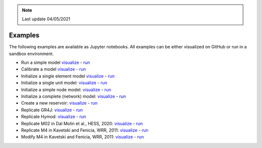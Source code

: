 .. note:: Last update 04/05/2021

.. _examples:

Examples
========

The following examples are available as Jupyter notebooks. All examples can be either
visualized on GitHub or run in a sandbox environment.

- Run a simple model `visualize <https://github.com/dalmo1991/superflexPy/blob/master/examples/01_run_simple_model.ipynb>`_ - `run <https://mybinder.org/v2/gh/dalmo1991/superflexPy/master?filepath=examples%2F01_run_simple_model.ipynb>`_
- Calibrate a model `visualize <https://github.com/dalmo1991/superflexPy/blob/master/examples/02_calibrate_a_model.ipynb>`_ - `run <https://mybinder.org/v2/gh/dalmo1991/superflexPy/master?filepath=examples%2F02_calibrate_a_model.ipynb>`_
- Initialize a single element model `visualize <https://github.com/dalmo1991/superflexPy/blob/master/examples/03_init_single_element_model.ipynb>`_ - `run <https://mybinder.org/v2/gh/dalmo1991/superflexPy/master?filepath=examples%2F03_init_single_element_model.ipynb>`_
- Initialize a single unit model: `visualize <https://github.com/dalmo1991/superflexPy/blob/master/examples/04_init_single_unit_model.ipynb>`_ - `run <https://mybinder.org/v2/gh/dalmo1991/superflexPy/master?filepath=examples%2F04_init_single_unit_model.ipynb>`_
- Initialize a simple node model: `visualize <https://github.com/dalmo1991/superflexPy/blob/master/examples/05_init_single_node_model.ipynb>`_ - `run <https://mybinder.org/v2/gh/dalmo1991/superflexPy/master?filepath=examples%2F05_init_single_node_model.ipynb>`_
- Initialize a complete (network) model: `visualize <https://github.com/dalmo1991/superflexPy/blob/master/examples/06_init_complete_model.ipynb>`_ - `run <https://mybinder.org/v2/gh/dalmo1991/superflexPy/master?filepath=examples%2F06_init_complete_model.ipynb>`_
- Create a new reservoir: `visualize <https://github.com/dalmo1991/superflexPy/blob/master/examples/07_create_reservoir.ipynb>`_ - `run <https://mybinder.org/v2/gh/dalmo1991/superflexPy/master?filepath=examples%2F07_create_reservoir.ipynb>`_
- Replicate GR4J: `visualize <https://github.com/dalmo1991/superflexPy/blob/master/examples/08_GR4J.ipynb>`_ - `run <https://mybinder.org/v2/gh/dalmo1991/superflexPy/master?filepath=examples%2F08_GR4J.ipynb>`_
- Replicate Hymod: `visualize <https://github.com/dalmo1991/superflexPy/blob/master/examples/09_Hymod.ipynb>`_ - `run <https://mybinder.org/v2/gh/dalmo1991/superflexPy/master?filepath=examples%2F09_Hymod.ipynb>`_
- Replicate M02 in Dal Molin et al., HESS, 2020: `visualize <https://github.com/dalmo1991/superflexPy/blob/master/examples/10_Thur_M2.ipynb>`_ - `run <https://mybinder.org/v2/gh/dalmo1991/superflexPy/master?filepath=examples%2F10_Thur_M2.ipynb>`_
- Replicate M4 in Kavetski and Fenicia, WRR, 2011: `visualize <https://github.com/dalmo1991/superflexPy/blob/master/examples/11_M4_sfPaper.ipynb>`_ - `run <https://mybinder.org/v2/gh/dalmo1991/superflexPy/master?filepath=examples%2F11_M4_sfPaper.ipynb>`_
- Modify M4 in Kavetski and Fenicia, WRR, 2011: `visualize <https://github.com/dalmo1991/superflexPy/blob/master/examples/12_M4_sfPaper_changed.ipynb>`_ - `run <https://mybinder.org/v2/gh/dalmo1991/superflexPy/master?filepath=examples%2F12_M4_sfPaper_changed.ipynb>`_